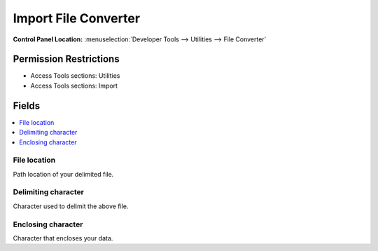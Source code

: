 Import File Converter
=====================

.. rst-class:: cp-path

**Control Panel Location:** :menuselection:`Developer Tools --> Utilities --> File Converter`

.. Overview


.. Screenshot (optional)

.. Permissions

Permission Restrictions
-----------------------

* Access Tools sections: Utilities
* Access Tools sections: Import

Fields
------

.. contents::
  :local:
  :depth: 1

.. Each Field

File location
~~~~~~~~~~~~~

Path location of your delimited file.

Delimiting character
~~~~~~~~~~~~~~~~~~~~

Character used to delimit the above file.


Enclosing character
~~~~~~~~~~~~~~~~~~~

Character that encloses your data.

